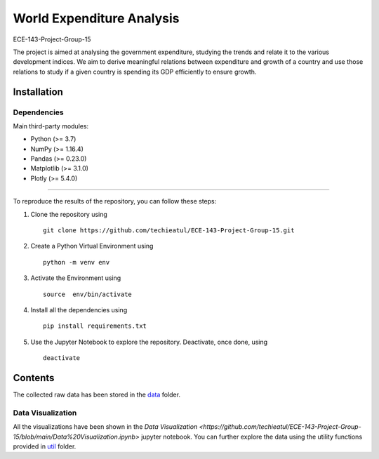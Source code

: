 .. -*- mode: rst -*-

.. |PythonVersion| image:: https://img.shields.io/badge/python-3.7%20%7C%203.8%20%7C%203.9-blue
.. _PythonVersion: https://img.shields.io/badge/python-3.7%20%7C%203.8%20%7C%203.9-blue



.. |PythonMinVersion| replace:: 3.7
.. |NumPyMinVersion| replace:: 1.16.4
.. |PandasMinVersion| replace:: 0.23.0
.. |PlotlyMinVersion| replace:: 5.4.0
.. |MatplotlibMinVersion| replace:: 3.1.0


World Expenditure Analysis
===========

ECE-143-Project-Group-15

The project is aimed at analysing the government expenditure, studying the trends and relate it
to the various development indices. We aim to derive meaningful relations between expenditure and
growth of a country and use those relations to study if a given country is spending its GDP efficiently
to ensure growth.

Installation
--------------

Dependencies
~~~~~~~~~~~~

Main third-party modules:

- Python (>= |PythonMinVersion|)
- NumPy (>= |NumPyMinVersion|)
- Pandas (>= |PandasMinVersion|)
- Matplotlib (>= |MatplotlibMinVersion|)
- Plotly (>= |PlotlyMinVersion|)

--------------

To reproduce the results of the repository, you can follow these steps:

1. Clone the repository using   ::

    git clone https://github.com/techieatul/ECE-143-Project-Group-15.git

2. Create a Python Virtual Environment using   ::

    python -m venv env

3. Activate the Environment using   ::

    source  env/bin/activate

4. Install all the dependencies using   ::

    pip install requirements.txt

5. Use the Jupyter Notebook to explore the repository. Deactivate, once done, using   ::

    deactivate

Contents
---------------
The collected raw data has been stored in the
`data <https://github.com/techieatul/ECE-143-Project-Group-15/tree/main/data>`_ folder.

Data Visualization
~~~~~~~~~~~~
All the visualizations have been shown in the `Data Visualization
<https://github.com/techieatul/ECE-143-Project-Group-15/blob/main/Data%20Visualization.ipynb>`
jupyter notebook. You can further explore the data using the utility functions provided in
`util <https://github.com/techieatul/ECE-143-Project-Group-15/tree/main/utils>`_ folder.
